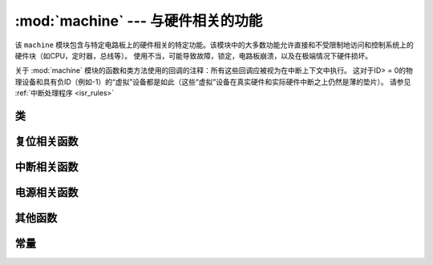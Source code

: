:mod:`machine` --- 与硬件相关的功能
====================================================

.. module:: machine
   :synopsis: 与硬件相关的功能

该 ``machine`` 模块包含与特定电路板上的硬件相关的特定功能。该模块中的大多数功能允许直接和不受限制地访问和控制系统上的硬件块（如CPU，定时器，总线等）。
使用不当，可能导致故障，锁定，电路板崩溃，以及在极端情况下硬件损坏。

.. _machine_callbacks:

关于 :mod:`machine` 模块的函数和类方法使用的回调的注释：所有这些回调应被视为在中断上下文中执行。
这对于ID> = 0的物理设备和具有负ID（例如-1）的“虚拟”设备都是如此（这些“虚拟”设备在真实硬件和实际硬件中断之上仍然是薄的垫片）。
请参见 :ref:`中断处理程序 <isr_rules>`



类
-------

 .. toctree::
   :maxdepth: 1

   machine.Pin.rst
   machine.ADC.rst 
   machine.PWM.rst
   machine.UART.rst
   machine.I2C.rst
   machine.SPI.rst
   machine.Timer.rst
   machine.RTC.rst
   machine.WDT.rst




复位相关函数
-----------------------

.. function:: reset()

   与按下外部 RESET按键效果一样.

.. function:: reset_cause()

   获得重置原因。请参阅  :ref:`常数 <machine_constants>`  以了解可能的返回值。


中断相关函数
---------------------------

.. function:: disable_irq()

    禁用中断请求。返回先前的IRQ状态，该状态应被视为不透明值。 :func:`enable_irq()` 在 :func:`disable_irq()` 调用之前，
    应将此返回值传递给函数以将中断恢复到其原始状态。


.. function:: enable_irq(state)

    重新启用中断请求。 :func:`state` 参数应该是最近一次调用  :func:`disable_irq()` 函数时返回的值。

电源相关函数
-----------------------

.. function:: freq()

    返回 CPU 频率,单位Hz

.. function:: idle()

   为CPU提供时钟，有助于在短期或长期内随时降低功耗。一旦触发任何中断，外设继续工作并继续执行
   （在许多端口上，这包括以毫秒级的规则间隔发生的系统定时器中断）。

.. function:: sleep()

   停止CPU并禁用除WLAN之外的所有外围设备。从请求睡眠的位置恢复执行。为了唤醒实际发生，应首先配置唤醒源。

.. function:: deepsleep()

    停止CPU和所有外围设备（包括网络接口，如果有）。执行从主脚本恢复，就像重置一样。
    可以检查重置原因以了解我们来自哪里 :data:`machine.DEEPSLEEP` 。为了唤醒实际发生，应首先配置唤醒源，如 :class:`Pin` 更改或 :class:`RTC` 超时。


.. function:: wake_reason()

    得到唤醒原因。请参阅  :ref:`常数 <machine_constants>` 以了解可能的返回值。

其他函数
-----------------------

.. function:: rng()

    返回一个24 bit软件生成的随机数.

.. function:: unique_id()

    返回 board/ SoC的唯一标识符的字节字符串。如果底层硬件允许，它将从board/ SoC实例变化到另一个实例。
    长度因硬件而异（如果您需要短ID，请使用完整值的子字符串）。在某些MicroPython端口中，ID对应于网络MAC地址。

.. function:: time_pulse_us(pin, pulse_level, timeout_us=1000000)

    在给定的引脚上测试外部脉冲电平持续时间，并以微秒为单位返回外部脉冲电平的持续时间。 ``pulse_level`` =1测试高电平持续时间，pulse_level=0测试低电平持续时间。
    当设置电平和现在脉冲的电平不一致时，则会等到输入电平和设置的电平一致时开始计时，如果设置的电平和现在脉冲的电平一致时，那么就会立即开始计时。
    当引脚电平和设置电平一直相反时，则会等待超时，超时返回-2。当引脚电平和设置电平一直相同时，也会等待超时，超时返回-1， ``timeout_us`` 即为超时时间。

.. _machine_constants:

常量
---------

.. data:: machine.IDLE
          machine.SLEEP
          machine.DEEPSLEEP

    IRQ 唤醒值. 

.. data:: machine.PWRON_RESET
          machine.HARD_RESET
          machine.WDT_RESET
          machine.DEEPSLEEP_RESET
          machine.SOFT_RESET

    重置原因.

.. data:: machine.WLAN_WAKE
          machine.PIN_WAKE
          machine.RTC_WAKE

    唤醒原因.

